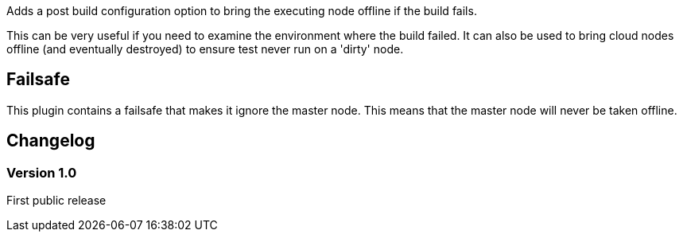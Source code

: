 Adds a post build configuration option to bring the executing node
offline if the build fails.

This can be very useful if you need to examine the environment where the
build failed. It can also be used to bring cloud nodes offline (and
eventually destroyed) to ensure test never run on a 'dirty' node.

[[OfflineNodeOnFailurePlugin-Failsafe]]
== Failsafe

This plugin contains a failsafe that makes it ignore the master node.
This means that the master node will never be taken offline.

[[OfflineNodeOnFailurePlugin-Changelog]]
== Changelog

[[OfflineNodeOnFailurePlugin-Version1.0]]
=== Version 1.0

First public release
